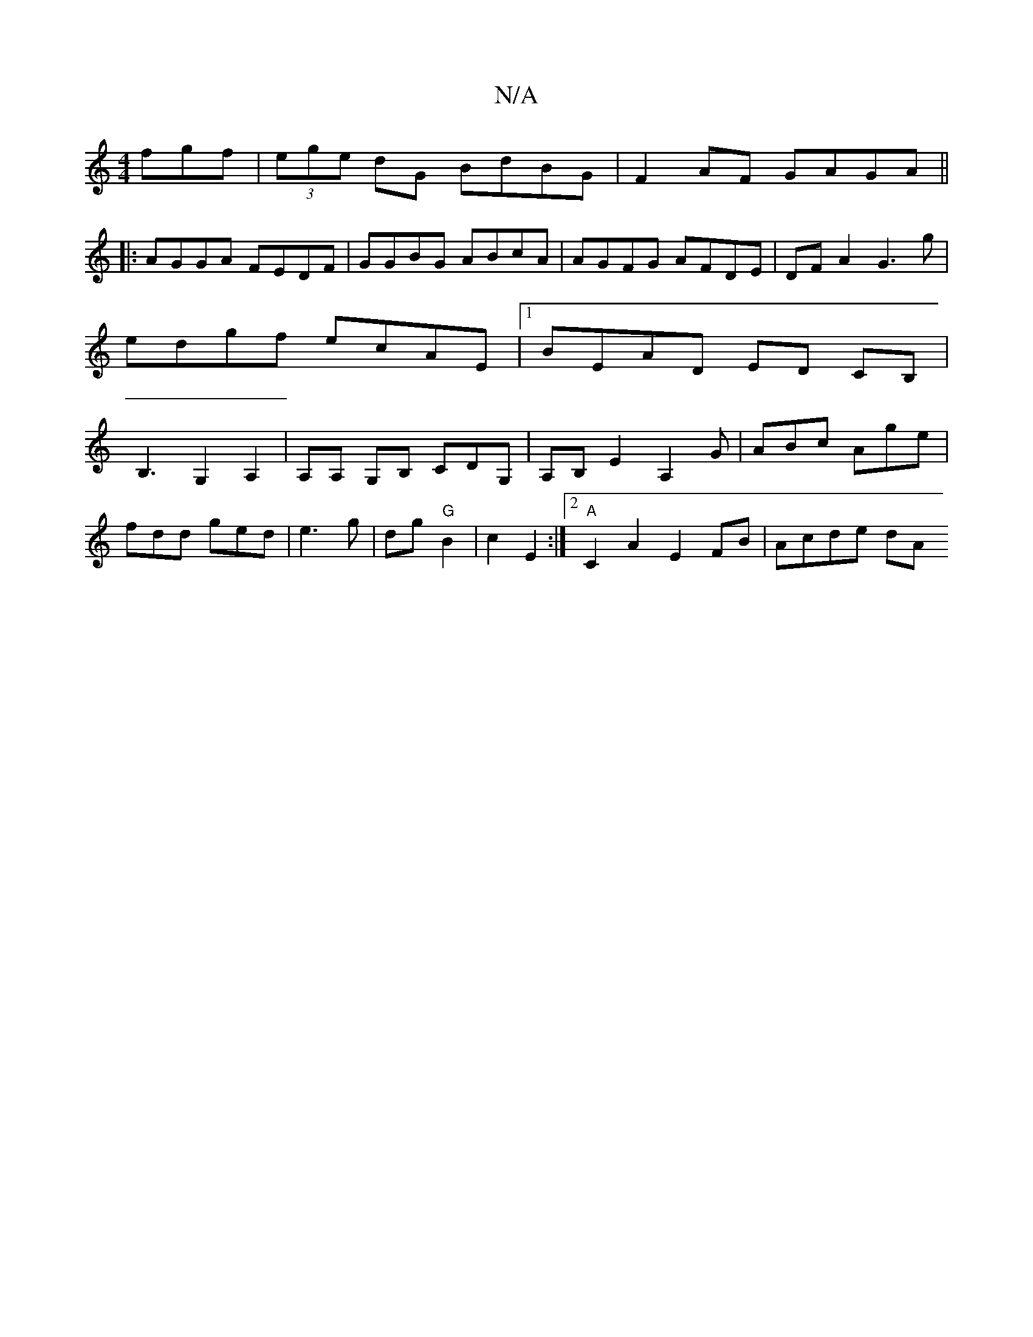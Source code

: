X:1
T:N/A
M:4/4
R:N/A
K:Cmajor
fgf|(3ege dG BdBG|F2 AF GAGA||
|:AGGA FEDF|GGBG ABcA|AGFG AFDE|DFA2 G3g|edgf ecAE|1 BEAD ED CB,|B,3G,2 A,2|A,A, G,B, CDG,| A,B, E2 A,2G|ABc Age|
fdd ged|e3 g|dg "G"B2 | c2 E2 :|2 "A"C2A2 E2 FB|Acde dA